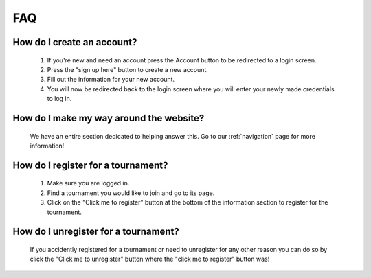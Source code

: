 FAQ
======

**How do I create an account?**
----------------------------------

	1. If you're new and need an account press the Account button to be redirected to a login screen.
	
	2. Press the "sign up here" button to create a new account.
	
	3. Fill out the information for your new account.
	
	4. You will now be redirected back to the login screen where you will enter your newly made credentials to log in.
	
**How do I make my way around the website?**
----------------------------------------------
	We have an entire section dedicated to helping answer this. Go to our :ref:`navigation` page for more information!
	
**How do I register for a tournament?**
------------------------------------------
	1. Make sure you are logged in.
	2. Find a tournament you would like to join and go to its page.
	3. Click on the "Click me to register" button at the bottom of the information section to register for the tournament.
	
**How do I unregister for a tournament?**
--------------------------------------------------------------------
	If you accidently registered for a tournament or need to unregister for any other reason you can do so
	by click the "Click me to unregister" button where the "click me to register" button was!

